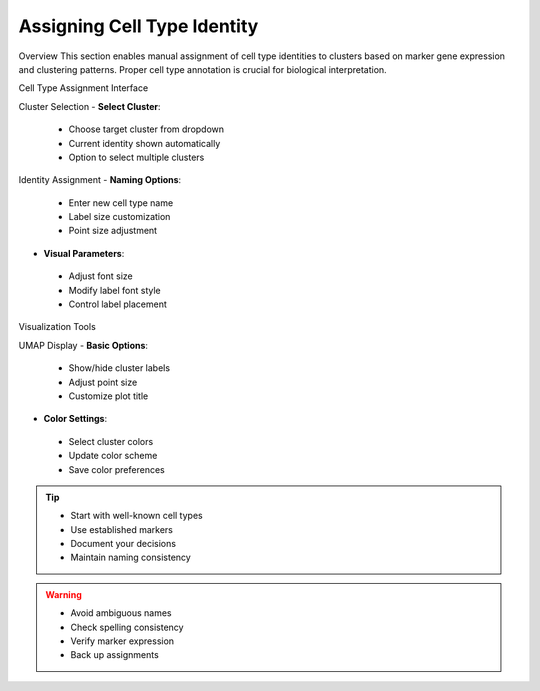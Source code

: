 ====================================
Assigning Cell Type Identity
====================================

Overview
This section enables manual assignment of cell type identities to clusters based on marker gene expression and clustering patterns. Proper cell type annotation is crucial for biological interpretation.

Cell Type Assignment Interface

Cluster Selection
- **Select Cluster**: 
 * Choose target cluster from dropdown
 * Current identity shown automatically
 * Option to select multiple clusters

Identity Assignment
- **Naming Options**:
 * Enter new cell type name
 * Label size customization
 * Point size adjustment

- **Visual Parameters**:
 * Adjust font size
 * Modify label font style
 * Control label placement

Visualization Tools

UMAP Display
- **Basic Options**:
 * Show/hide cluster labels
 * Adjust point size
 * Customize plot title

- **Color Settings**:
 * Select cluster colors
 * Update color scheme
 * Save color preferences

.. image:: ../_static/images/single_dataset_analysis/assigning_cell_identity.png
  :width: 90%
  :align: center

.. tip::
  * Start with well-known cell types
  * Use established markers
  * Document your decisions
  * Maintain naming consistency

.. warning::
  * Avoid ambiguous names
  * Check spelling consistency
  * Verify marker expression
  * Back up assignments

